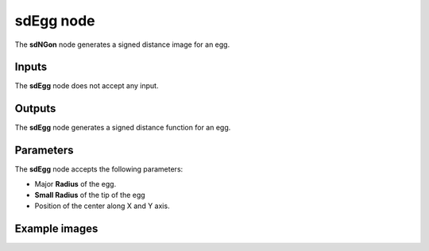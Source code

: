 sdEgg node
..........

The **sdNGon** node generates a signed distance image for an egg.

.. image:: images/node_simple_sdf_shapes_sdegg.png
	:align: center

Inputs
::::::

The **sdEgg** node does not accept any input.

Outputs
:::::::

The **sdEgg** node generates a signed distance function for an egg.

Parameters
::::::::::

The **sdEgg** node accepts the following parameters:

* Major **Radius** of the egg.

* **Small Radius** of the tip of the egg

* Position of the center along X and Y axis.

Example images
::::::::::::::

.. image:: images/node_sdegg_sample.png
	:align: center
